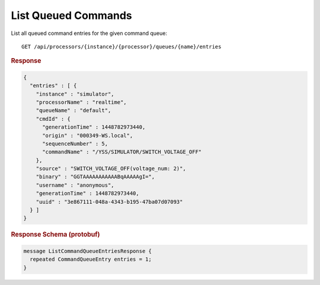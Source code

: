 List Queued Commands
====================

List all queued command entries for the given command queue::

    GET /api/processors/{instance}/{processor}/queues/{name}/entries


.. rubric:: Response
.. code-block:: json

    {
      "entries" : [ {
        "instance" : "simulator",
        "processorName" : "realtime",
        "queueName" : "default",
        "cmdId" : {
          "generationTime" : 1448782973440,
          "origin" : "000349-WS.local",
          "sequenceNumber" : 5,
          "commandName" : "/YSS/SIMULATOR/SWITCH_VOLTAGE_OFF"
        },
        "source" : "SWITCH_VOLTAGE_OFF(voltage_num: 2)",
        "binary" : "GGTAAAAAAAAAAABqAAAAAgI=",
        "username" : "anonymous",
        "generationTime" : 1448782973440,
        "uuid" : "3e867111-048a-4343-b195-47ba07d07093"
      } ]
    }


.. rubric:: Response Schema (protobuf)
.. code-block:: proto

    message ListCommandQueueEntriesResponse {
      repeated CommandQueueEntry entries = 1;
    }
